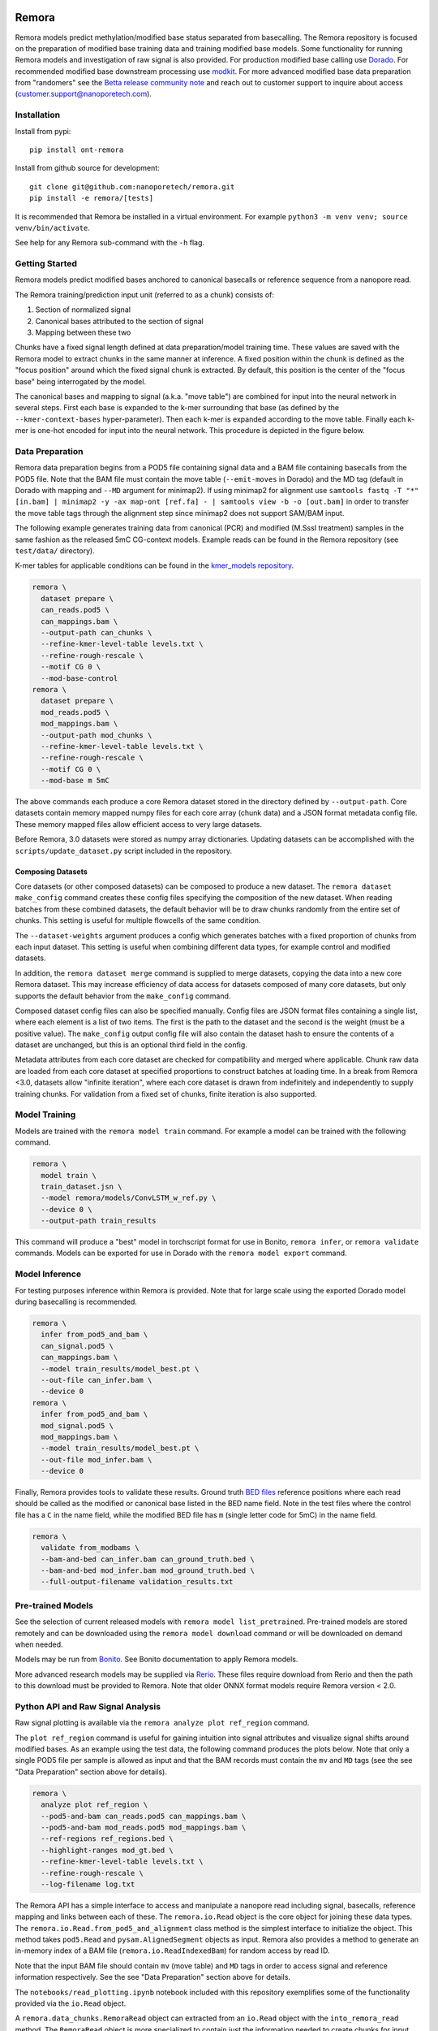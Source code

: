 .. image:: /ONT_logo.png
  :width: 800
  :alt: [Oxford Nanopore Technologies]
  :target: https://nanoporetech.com/

Remora
""""""

Remora models predict methylation/modified base status separated from basecalling.
The Remora repository is focused on the preparation of modified base training data and training modified base models.
Some functionality for running Remora models and investigation of raw signal is also provided.
For production modified base calling use `Dorado <https://github.com/nanoporetech/dorado>`_.
For recommended modified base downstream processing use `modkit <https://github.com/nanoporetech/modkit>`_.
For more advanced modified base data preparation from "randomers" see the `Betta release community note <https://community.nanoporetech.com/posts/betta-tool-release>`_ and reach out to customer support to inquire about access (customer.support@nanoporetech.com).

Installation
------------

Install from pypi:

::

   pip install ont-remora

Install from github source for development:

::

   git clone git@github.com:nanoporetech/remora.git
   pip install -e remora/[tests]

It is recommended that Remora be installed in a virtual environment.
For example ``python3 -m venv venv; source venv/bin/activate``.

See help for any Remora sub-command with the ``-h`` flag.

Getting Started
---------------

Remora models predict modified bases anchored to canonical basecalls or reference sequence from a nanopore read.

The Remora training/prediction input unit (referred to as a chunk) consists of:

1. Section of normalized signal
2. Canonical bases attributed to the section of signal
3. Mapping between these two

Chunks have a fixed signal length defined at data preparation/model training time.
These values are saved with the Remora model to extract chunks in the same manner at inference.
A fixed position within the chunk is defined as the "focus position" around which the fixed signal chunk is extracted.
By default, this position is the center of the "focus base" being interrogated by the model.

The canonical bases and mapping to signal (a.k.a. "move table") are combined for input into the neural network in several steps.
First each base is expanded to the k-mer surrounding that base (as defined by the ``--kmer-context-bases`` hyper-parameter).
Then each k-mer is expanded according to the move table.
Finally each k-mer is one-hot encoded for input into the neural network.
This procedure is depicted in the figure below.

.. image:: images/neural_network_sequence_encoding.png
   :width: 600
   :alt: Neural network sequence encoding

Data Preparation
----------------

Remora data preparation begins from a POD5 file containing signal data and a BAM file containing basecalls from the POD5 file.
Note that the BAM file must contain the move table (``--emit-moves`` in Dorado) and the MD tag (default in Dorado with mapping and ``--MD`` argument for minimap2).
If using minimap2 for alignment use ``samtools fastq -T "*" [in.bam] | minimap2 -y -ax map-ont [ref.fa] - | samtools view -b -o [out.bam]`` in order to transfer the move table tags through the alignment step since minimap2 does not support SAM/BAM input.

The following example generates training data from canonical (PCR) and modified (M.SssI treatment) samples in the same fashion as the released 5mC CG-context models.
Example reads can be found in the Remora repository (see ``test/data/`` directory).

K-mer tables for applicable conditions can be found in the `kmer_models repository <https://github.com/nanoporetech/kmer_models>`_.

.. code-block:: bash

  remora \
    dataset prepare \
    can_reads.pod5 \
    can_mappings.bam \
    --output-path can_chunks \
    --refine-kmer-level-table levels.txt \
    --refine-rough-rescale \
    --motif CG 0 \
    --mod-base-control
  remora \
    dataset prepare \
    mod_reads.pod5 \
    mod_mappings.bam \
    --output-path mod_chunks \
    --refine-kmer-level-table levels.txt \
    --refine-rough-rescale \
    --motif CG 0 \
    --mod-base m 5mC

The above commands each produce a core Remora dataset stored in the directory defined by ``--output-path``.
Core datasets contain memory mapped numpy files for each core array (chunk data) and a JSON format metadata config file.
These memory mapped files allow efficient access to very large datasets.

Before Remora, 3.0 datasets were stored as numpy array dictionaries.
Updating datasets can be accomplished with the ``scripts/update_dataset.py`` script included in the repository.

Composing Datasets
******************

Core datasets (or other composed datasets) can be composed to produce a new dataset.
The ``remora dataset make_config`` command creates these config files specifying the composition of the new dataset.
When reading batches from these combined datasets, the default behavior will be to draw chunks randomly from the entire set of chunks.
This setting is useful for multiple flowcells of the same condition.

The ``--dataset-weights`` argument produces a config which generates batches with a fixed proportion of chunks from each input dataset.
This setting is useful when combining different data types, for example control and modified datasets.

In addition, the ``remora dataset merge`` command is supplied to merge datasets, copying the data into a new core Remora dataset.
This may increase efficiency of data access for datasets composed of many core datasets, but only supports the default behavior from the ``make_config`` command.

Composed dataset config files can also be specified manually.
Config files are JSON format files containing a single list, where each element is a list of two items.
The first is the path to the dataset and the second is the weight (must be a positive value).
The ``make_config`` output config file will also contain the dataset hash to ensure the contents of a dataset are unchanged, but this is an optional third field in the config.

Metadata attributes from each core dataset are checked for compatibility and merged where applicable.
Chunk raw data are loaded from each core dataset at specified proportions to construct batches at loading time.
In a break from Remora <3.0, datasets allow "infinite iteration", where each core dataset is drawn from indefinitely and independently to supply training chunks.
For validation from a fixed set of chunks, finite iteration is also supported.

Model Training
--------------

Models are trained with the ``remora model train`` command.
For example a model can be trained with the following command.

.. code-block:: bash

  remora \
    model train \
    train_dataset.jsn \
    --model remora/models/ConvLSTM_w_ref.py \
    --device 0 \
    --output-path train_results

This command will produce a "best" model in torchscript format for use in Bonito, ``remora infer``, or ``remora validate`` commands.
Models can be exported for use in Dorado with the ``remora model export`` command.

Model Inference
---------------

For testing purposes inference within Remora is provided.
Note that for large scale using the exported Dorado model during basecalling is recommended.

.. code-block:: bash

  remora \
    infer from_pod5_and_bam \
    can_signal.pod5 \
    can_mappings.bam \
    --model train_results/model_best.pt \
    --out-file can_infer.bam \
    --device 0
  remora \
    infer from_pod5_and_bam \
    mod_signal.pod5 \
    mod_mappings.bam \
    --model train_results/model_best.pt \
    --out-file mod_infer.bam \
    --device 0

Finally, Remora provides tools to validate these results.
Ground truth `BED files <http://useast.ensembl.org/info/website/upload/bed.html>`_ reference positions where each read should be called as the modified or canonical base listed in the BED name field.
Note in the test files where the control file has a ``C`` in the name field, while the modified BED file has ``m`` (single letter code for 5mC) in the name field.

.. code-block:: bash

  remora \
    validate from_modbams \
    --bam-and-bed can_infer.bam can_ground_truth.bed \
    --bam-and-bed mod_infer.bam mod_ground_truth.bed \
    --full-output-filename validation_results.txt

Pre-trained Models
------------------

See the selection of current released models with ``remora model list_pretrained``.
Pre-trained models are stored remotely and can be downloaded using the ``remora model download`` command or will be downloaded on demand when needed.

Models may be run from `Bonito <https://github.com/nanoporetech/bonito>`_.
See Bonito documentation to apply Remora models.

More advanced research models may be supplied via `Rerio <https://github.com/nanoporetech/rerio>`_.
These files require download from Rerio and then the path to this download must be provided to Remora.
Note that older ONNX format models require Remora version < 2.0.

Python API and Raw Signal Analysis
----------------------------------

Raw signal plotting is available via the ``remora analyze plot ref_region`` command.

The ``plot ref_region`` command is useful for gaining intuition into signal attributes and visualize signal shifts around modified bases.
As an example using the test data, the following command produces the plots below.
Note that only a single POD5 file per sample is allowed as input and that the BAM records must contain the ``mv`` and ``MD`` tags (see the see "Data Preparation" section above for details).

.. code-block:: bash

  remora \
    analyze plot ref_region \
    --pod5-and-bam can_reads.pod5 can_mappings.bam \
    --pod5-and-bam mod_reads.pod5 mod_mappings.bam \
    --ref-regions ref_regions.bed \
    --highlight-ranges mod_gt.bed \
    --refine-kmer-level-table levels.txt \
    --refine-rough-rescale \
    --log-filename log.txt

.. image:: images/plot_ref_region_fwd.png
   :width: 600
   :alt: Plot reference region image (forward strand)

.. image:: images/plot_ref_region_rev.png
   :width: 600
   :alt: Plot reference region image (reverse strand)

The Remora API has a simple interface to access and manipulate a nanopore read including signal, basecalls, reference mapping and links between each of these.
The ``remora.io.Read`` object is the core object for joining these data types.
The ``remora.io.Read.from_pod5_and_alignment`` class method is the simplest interface to initialize the object.
This method takes ``pod5.Read`` and ``pysam.AlignedSegment`` objects as input.
Remora also provides a method to generate an in-memory index of a BAM file (``remora.io.ReadIndexedBam``) for random access by read ID.

Note that the input BAM file should contain ``mv`` (move table) and ``MD`` tags in order to access signal and reference information respectively.
See the see "Data Preparation" section above for details.

The ``notebooks/read_plotting.ipynb`` notebook included with this repository exemplifies some of the functionality provided via the ``io.Read`` object.

A ``remora.data_chunks.RemoraRead`` object can extracted from an ``io.Read`` object with the ``into_remora_read`` method.
The ``RemoraRead`` object is more specialized to contain just the information needed to create chunks for input into Remora modified base models.
The ``RemoraRead`` object can be generated from either basecalled sequence or reference sequence via the ``use_reference_anchor``.
The ``remora.inference.call_read_mods`` function runs a Remora model on a ``RemoraRead`` returning the probabilities for each modeled base and positions of those bases.

The ``remora.io.Read`` API also enables access to per-read, per-site raw signal metrics for more advanced statistical analysis.

Terms and Licence
-----------------

This is a research release provided under the terms of the Oxford Nanopore Technologies' Public Licence.
Research releases are provided as technology demonstrators to provide early access to features or stimulate Community development of tools.
Support for this software will be minimal and is only provided directly by the developers. Feature requests, improvements, and discussions are welcome and can be implemented by forking and pull requests.
Much as we would like to rectify every issue, the developers may have limited resource for support of this software.
Research releases may be unstable and subject to rapid change by Oxford Nanopore Technologies.

© 2021-2023 Oxford Nanopore Technologies Ltd.
Remora is distributed under the terms of the Oxford Nanopore Technologies' Public Licence.

Research Release
----------------

Research releases are provided as technology demonstrators to provide early access to features or stimulate Community development of tools. Support for this software will be minimal and is only provided directly by the developers. Feature requests, improvements, and discussions are welcome and can be implemented by forking and pull requests. However much as we would like to rectify every issue and piece of feedback users may have, the developers may have limited resource for support of this software. Research releases may be unstable and subject to rapid iteration by Oxford Nanopore Technologies.
